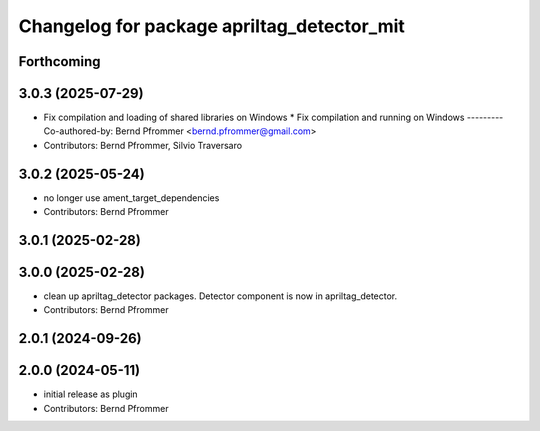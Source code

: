 ^^^^^^^^^^^^^^^^^^^^^^^^^^^^^^^^^^^^^^^^^^^
Changelog for package apriltag_detector_mit
^^^^^^^^^^^^^^^^^^^^^^^^^^^^^^^^^^^^^^^^^^^

Forthcoming
-----------

3.0.3 (2025-07-29)
------------------
* Fix compilation and loading of shared libraries on Windows
  * Fix compilation and running on Windows
  ---------
  Co-authored-by: Bernd Pfrommer <bernd.pfrommer@gmail.com>
* Contributors: Bernd Pfrommer, Silvio Traversaro

3.0.2 (2025-05-24)
------------------
* no longer use ament_target_dependencies
* Contributors: Bernd Pfrommer

3.0.1 (2025-02-28)
------------------

3.0.0 (2025-02-28)
------------------
* clean up apriltag_detector packages. Detector component is now in apriltag_detector.
* Contributors: Bernd Pfrommer

2.0.1 (2024-09-26)
------------------

2.0.0 (2024-05-11)
------------------
* initial release as plugin
* Contributors: Bernd Pfrommer
